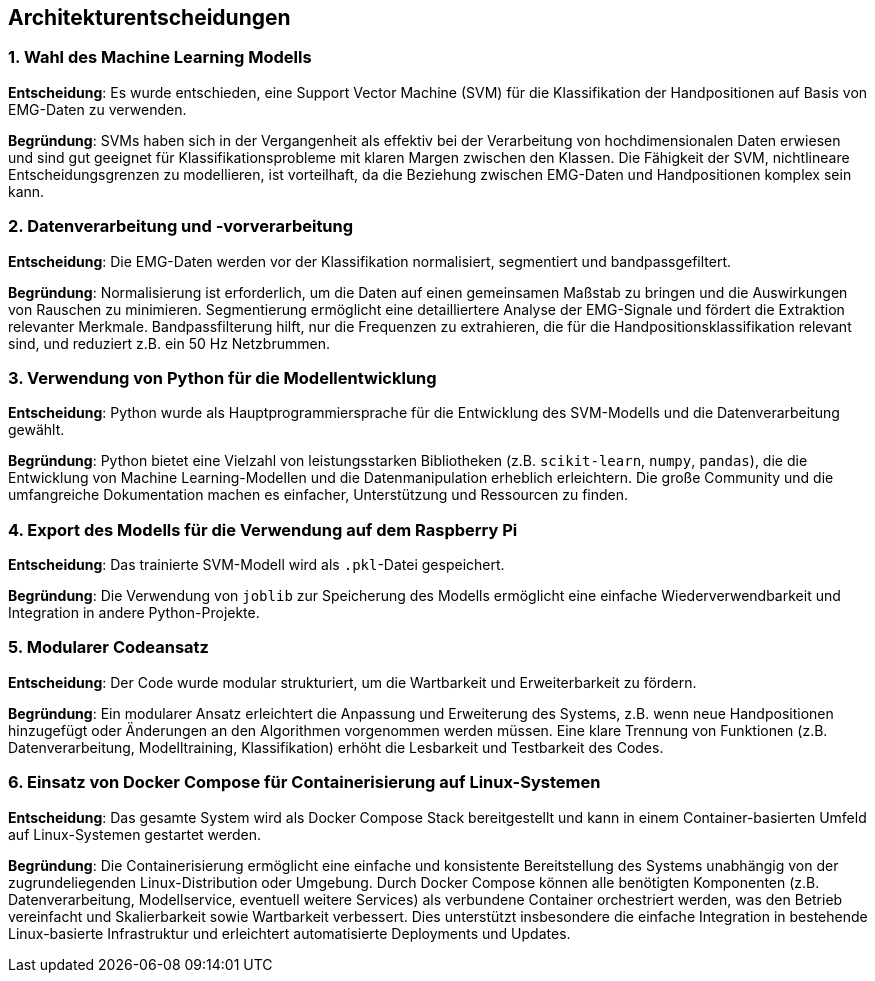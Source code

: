 [[section-design-decisions]]
== Architekturentscheidungen

=== 1. Wahl des Machine Learning Modells

**Entscheidung**: Es wurde entschieden, eine Support Vector Machine (SVM) für die Klassifikation der Handpositionen auf Basis von EMG-Daten zu verwenden.

**Begründung**: 
SVMs haben sich in der Vergangenheit als effektiv bei der Verarbeitung von hochdimensionalen Daten erwiesen und sind gut geeignet für Klassifikationsprobleme mit klaren Margen zwischen den Klassen.
Die Fähigkeit der SVM, nichtlineare Entscheidungsgrenzen zu modellieren, ist vorteilhaft, da die Beziehung zwischen EMG-Daten und Handpositionen komplex sein kann.

=== 2. Datenverarbeitung und -vorverarbeitung

**Entscheidung**: Die EMG-Daten werden vor der Klassifikation normalisiert, segmentiert und bandpassgefiltert.

**Begründung**:
Normalisierung ist erforderlich, um die Daten auf einen gemeinsamen Maßstab zu bringen und die Auswirkungen von Rauschen zu minimieren.
Segmentierung ermöglicht eine detailliertere Analyse der EMG-Signale und fördert die Extraktion relevanter Merkmale.
Bandpassfilterung hilft, nur die Frequenzen zu extrahieren, die für die Handpositionsklassifikation relevant sind, und reduziert z.B. ein 50 Hz Netzbrummen.

=== 3. Verwendung von Python für die Modellentwicklung

**Entscheidung**: Python wurde als Hauptprogrammiersprache für die Entwicklung des SVM-Modells und die Datenverarbeitung gewählt.

**Begründung**: 
Python bietet eine Vielzahl von leistungsstarken Bibliotheken (z.B. `scikit-learn`, `numpy`, `pandas`), die die Entwicklung von Machine Learning-Modellen und die Datenmanipulation erheblich erleichtern.
Die große Community und die umfangreiche Dokumentation machen es einfacher, Unterstützung und Ressourcen zu finden.

=== 4. Export des Modells für die Verwendung auf dem Raspberry Pi

**Entscheidung**: Das trainierte SVM-Modell wird als `.pkl`-Datei gespeichert.

**Begründung**:
Die Verwendung von `joblib` zur Speicherung des Modells ermöglicht eine einfache Wiederverwendbarkeit und Integration in andere Python-Projekte.

=== 5. Modularer Codeansatz

**Entscheidung**: Der Code wurde modular strukturiert, um die Wartbarkeit und Erweiterbarkeit zu fördern.

**Begründung**: 
Ein modularer Ansatz erleichtert die Anpassung und Erweiterung des Systems, z.B. wenn neue Handpositionen hinzugefügt oder Änderungen an den Algorithmen vorgenommen werden müssen.
Eine klare Trennung von Funktionen (z.B. Datenverarbeitung, Modelltraining, Klassifikation) erhöht die Lesbarkeit und Testbarkeit des Codes.

=== 6. Einsatz von Docker Compose für Containerisierung auf Linux-Systemen

**Entscheidung**: Das gesamte System wird als Docker Compose Stack bereitgestellt und kann in einem Container-basierten Umfeld auf Linux-Systemen gestartet werden.

**Begründung**:  
Die Containerisierung ermöglicht eine einfache und konsistente Bereitstellung des Systems unabhängig von der zugrundeliegenden Linux-Distribution oder Umgebung.  
Durch Docker Compose können alle benötigten Komponenten (z.B. Datenverarbeitung, Modellservice, eventuell weitere Services) als verbundene Container orchestriert werden, was den Betrieb vereinfacht und Skalierbarkeit sowie Wartbarkeit verbessert.  
Dies unterstützt insbesondere die einfache Integration in bestehende Linux-basierte Infrastruktur und erleichtert automatisierte Deployments und Updates.

